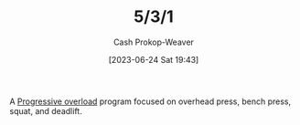 :PROPERTIES:
:ID:       14049321-7c6d-4b23-a15f-02d2192bbeb8
:LAST_MODIFIED: [2023-09-05 Tue 20:17]
:END:
#+title: 5/3/1
#+hugo_custom_front_matter: :slug "14049321-7c6d-4b23-a15f-02d2192bbeb8"
#+author: Cash Prokop-Weaver
#+date: [2023-06-24 Sat 19:43]
#+filetags: :concept:

A [[id:07bbf4c0-e3bb-4689-9009-2cdb0404944d][Progressive overload]] program focused on overhead press, bench press, squat, and deadlift.

* Flashcards :noexport:
